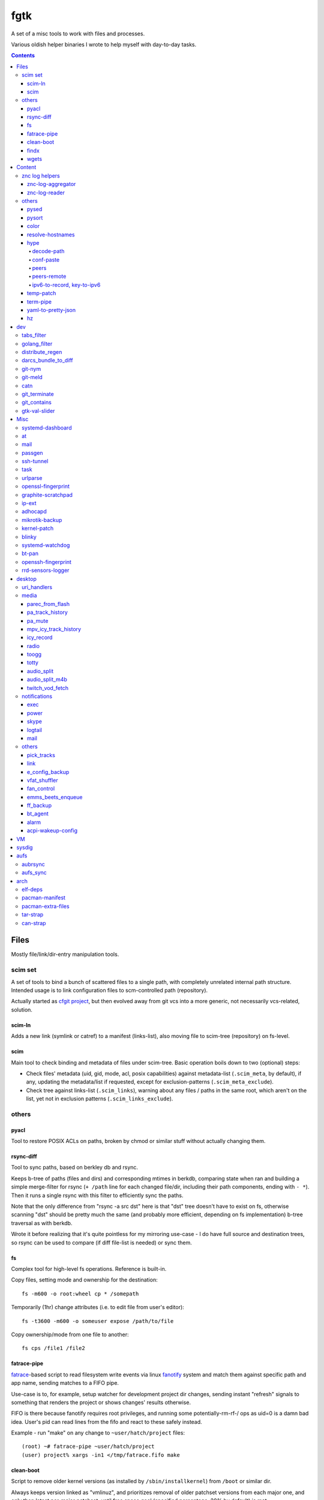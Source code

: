 fgtk
====

A set of a misc tools to work with files and processes.

Various oldish helper binaries I wrote to help myself with day-to-day tasks.


.. contents::
  :backlinks: none



Files
~~~~~

Mostly file/link/dir-entry manipulation tools.


scim set
^^^^^^^^

A set of tools to bind a bunch of scattered files to a single path, with
completely unrelated internal path structure. Intended usage is to link
configuration files to scm-controlled path (repository).

Actually started as `cfgit project`_, but then evolved away from git vcs into a
more generic, not necessarily vcs-related, solution.

.. _cfgit project: http://fraggod.net/code/git/configit/

scim-ln
'''''''

Adds a new link (symlink or catref) to a manifest (links-list), also moving file
to scim-tree (repository) on fs-level.

scim
''''

Main tool to check binding and metadata of files under scim-tree. Basic
operation boils down to two (optional) steps:

* Check files' metadata (uid, gid, mode, acl, posix capabilities) against
  metadata-list (``.scim_meta``, by default), if any, updating the metadata/list
  if requested, except for exclusion-patterns (``.scim_meta_exclude``).

* Check tree against links-list (``.scim_links``), warning about any files /
  paths in the same root, which aren't on the list, yet not in exclusion
  patterns (``.scim_links_exclude``).


others
^^^^^^

pyacl
'''''

Tool to restore POSIX ACLs on paths, broken by chmod or similar stuff without
actually changing them.

rsync-diff
''''''''''

Tool to sync paths, based on berkley db and rsync.

Keeps b-tree of paths (files and dirs) and corresponding mtimes in berkdb,
comparing state when ran and building a simple merge-filter for rsync (``+
/path`` line for each changed file/dir, including their path components, ending
with ``- *``). Then it runs a single rsync with this filter to efficiently sync
the paths.

Note that the only difference from "rsync -a src dst" here is that "dst" tree
doesn't have to exist on fs, otherwise scanning "dst" should be pretty much the
same (and probably more efficient, depending on fs implementation) b-tree
traversal as with berkdb.

Wrote it before realizing that it's quite pointless for my mirroring use-case -
I do have full source and destination trees, so rsync can be used to compare (if
diff file-list is needed) or sync them.

fs
''

Complex tool for high-level fs operations. Reference is built-in.

Copy files, setting mode and ownership for the destination::

  fs -m600 -o root:wheel cp * /somepath

Temporarily (1hr) change attributes (i.e. to edit file from user's
editor)::

  fs -t3600 -m600 -o someuser expose /path/to/file

Copy ownership/mode from one file to another::

  fs cps /file1 /file2

fatrace-pipe
''''''''''''

fatrace_-based script to read filesystem write events via linux fanotify_ system
and match them against specific path and app name, sending matches to a FIFO
pipe.

Use-case is to, for example, setup watcher for development project dir changes,
sending instant "refresh" signals to something that renders the project or shows
changes' results otherwise.

FIFO is there because fanotify requires root privileges, and running some
potentially-rm-rf-/ ops as uid=0 is a damn bad idea. User's pid can read lines
from the fifo and react to these safely instead.

Example - run "make" on any change to ``~user/hatch/project`` files::

  (root) ~# fatrace-pipe ~user/hatch/project
  (user) project% xargs -in1 </tmp/fatrace.fifo make

.. _fatrace: https://launchpad.net/fatrace
.. _fanotify: http://lwn.net/Articles/339253/

clean-boot
''''''''''

Script to remove older kernel versions (as installed by ``/sbin/installkernel``)
from ``/boot`` or similar dir.

Always keeps version linked as "vmlinuz", and prioritizes removal of older
patchset versions from each major one, and only then latest per-major patchset,
until free space goal (specified percentage, 20% by default) is met.

Also keeps specified number of last-to-remove versions, can prioritize cleanup
of ".old" verssion variants, keep ``config-*`` files... and other stuff (see
--help).

Example::

  # clean-boot --debug --dry-run -f 100
  DEBUG:root:Preserved versions (linked version, its ".old" variant, --keep-min): 4
  DEBUG:root: - 3.9.9.1 - System.map-3.9.9-fg.mf_master
  DEBUG:root: - 3.9.9.1 - config-3.9.9-fg.mf_master
  DEBUG:root: - 3.9.9.1 - vmlinuz-3.9.9-fg.mf_master
  DEBUG:root: - 3.10.27.1 - vmlinuz-3.10.27-fg.mf_master
  ...
  DEBUG:root: - 3.12.19.1 - System.map-3.12.19-fg.mf_master
  DEBUG:root: - 3.12.20.1 - config-3.12.20-fg.mf_master
  DEBUG:root: - 3.12.20.1 - System.map-3.12.20-fg.mf_master
  DEBUG:root: - 3.12.20.1 - vmlinuz-3.12.20-fg.mf_master
  DEBUG:root:Removing files for version (df: 58.9%): 3.2.0.1
  DEBUG:root: - System.map-3.2.0-fg.mf_master
  DEBUG:root: - config-3.2.0-fg.mf_master
  DEBUG:root: - vmlinuz-3.2.0-fg.mf_master
  DEBUG:root:Removing files for version (df: 58.9%): 3.2.1.0
  ... (removal of older patchsets for each major version, 3.2 - 3.12)
  DEBUG:root:Removing files for version (df: 58.9%): 3.12.18.1
  ... (this was the last non-latest patchset-per-major)
  DEBUG:root:Removing files for version (df: 58.9%): 3.2.16.1
  ... (removing latest patchset for each major version, starting from oldest - 3.2 here)
  DEBUG:root:Removing files for version (df: 58.9%): 3.7.9.1
  ...
  DEBUG:root:Removing files for version (df: 58.9%): 3.8.11.1
  ...
  DEBUG:root:Finished (df: 58.9%, versions left: 4, versions removed: 66).

("df" doesn't rise here because of --dry-run, ``-f 100`` = "remove all
non-preserved" - as df can't really get to 100%)

Note how 3.2.0.1 (non-.old 3.2.0) gets removed first, then 3.2.1, 3.2.2, and so
on, but 3.2.16 (latest of 3.2.X) gets removed towards the very end, among other
"latest patchset for major" versions, except those that are preserved
unconditionally (listed at the top).

findx
'''''

Wrapper around GNU find to accept paths at the end of argv if none are passed
before query.

Makes it somewhat more consistent with most other commands that accept options
and a lists of paths (almost always after opts), but still warns when/if
reordering takes place.

No matter how many years I'm using that tool, still can't get used to typing
paths before query there, so decided to patch around that frustrating issue one
day.

wgets
'''''

Simple script to grab a file using wget and then validate checksum of the
result, e.g.:

.. code:: console

  $ wgets -c http://os.archlinuxarm.org/os/ArchLinuxARM-sun4i-latest.tar.gz cea5d785df19151806aa5ac3a917e41c
  Using hash: md5
  Using output filename: ArchLinuxARM-sun4i-latest.tar.gz
  --2014-09-27 00:04:45--  http://os.archlinuxarm.org/os/ArchLinuxARM-sun4i-latest.tar.gz
  Resolving os.archlinuxarm.org (os.archlinuxarm.org)... 142.4.223.96, 67.23.118.182, 54.203.244.41, ...
  Connecting to os.archlinuxarm.org (os.archlinuxarm.org)|142.4.223.96|:80... connected.
  HTTP request sent, awaiting response... 416 Requested Range Not Satisfiable

      The file is already fully retrieved; nothing to do.

  Checksum matched

Basic invocation syntax is ``wgets [ wget_opts ] url checksum``, checksum is
hex-decoded and hash func is auto-detected from its length (md5, sha-1, all
sha-2's are supported).

Idea is that - upon encountering an http link with either checksum on the page
or in the file nearby - you can easily run the thing providing both link and
checksum to fetch the file.

If checksum is available in e.g. \*.sha1 file alongside the original one, it
might be a good idea to fetch that checksum from any remote host (e.g. via
"curl" from any open ssh session), making spoofing of both checksum and the
original file a bit harder.



Content
~~~~~~~

Things that manipulate whatever file contents.


znc log helpers
^^^^^^^^^^^^^^^

znc-log-aggregator
''''''''''''''''''

Tool to process znc chat logs, produced by "log" module (global, per-user or
per-network - looks everywhere) and store them using following schema::

  <net>/chat/<channel>__<yy>-<mm>.log.xz
  <net>/priv/<nick>__<yy>-<mm>.log.xz

Where "priv" differs from "chat" in latter being prefixed by "#" or "&".
Values there are parsed according to any one of these (whichever matches
first):

* ``users/<net>/moddata/log/<chan>_<date>.log``

* ``moddata/log/<net>_default_<chan>_<date>.log`` (no "\_" in ``<net>`` allowed)

* ``moddata/log/<user>_<net>_<chan>_<date>.log`` (no "\_" in ``<user>`` or
  ``<net>`` allowed)

Each line gets processed by regexp to do ``[HH:MM:SS] <nick> some msg`` ->
``[yy-mm-dd HH:MM:SS] <nick> some msg``.

Latest (current day) logs are skipped. New logs for each run are concatenated to
the monthly .xz file.

Should be safe to stop at any time without any data loss - all the resulting
.xz's get written to temporary files and renamed at the very end (followed only
by unlinking of the source files).

All temp files are produced in the destination dir and should be cleaned-up on
any abort/exit/finish.

Idea is to have more convenient hierarchy and less files for easier shell
navigation/grepping (xzless/xzgrep), plus don't worry about the excessive space
usage in the long run.

znc-log-reader
''''''''''''''

Same as znc-log-aggregator above, but seeks/reads specific tail ("last n lines")
or time range (with additional filtering by channel/nick and network) from all
the current and aggregated logs.


others
^^^^^^

pysed
'''''

This one is for simple pcre-based text replacement, basically a sed's
"s/from/to/" command with lookahead/lookbehind assertions.

Example, to replace all two-space indents with tabs and drop space-based inline
alignment::

  % pysed '(?<=\w)\s+(?=\w)' ' ' '^\s*  ' '\t' -i10 -b somecode.py

pysort
''''''

Unlike tool from coreutils, can overwrite files with sorted results
(e.g. ``pysort -b file_a file_b && diff file_a file_b``) and has some options
for splitting fields and sorting by one of these (example: ``pysort -d: -f2 -n
/etc/passwd``).

color
'''''

Outputs terminal color sequences, making important output more distinctive.

Also can be used to interleave "tail -f" of several logfiles in the same
terminal::

  % t -f /var/log/app1.log | color red - &
  % t -f /var/log/app2.log | color green - &
  % t -f /var/log/app2.log | color blue - &

resolve-hostnames
'''''''''''''''''

Scrpt to find all the specified (either directly, or by regexp) hostnames and
replace these with corresponding IP addresses (resolved through getaddrinfo).

Examples::

  % cat cjdroute.conf
  ... "fraggod.net:21987": { ... },
      "localhost:21987": { ... },
      "fraggod.net:12345": { ... }, ...

  % resolve-hostnames fraggod.net < cjdroute.conf
  ... "192.168.0.11:21987": { ... },
      "localhost:21987": { ... },
      "192.168.0.11:12345": { ... }, ...

  % resolve-hostnames fraggod.net localhost < cjdroute.conf
  ... "192.168.0.11:21987": { ... },
      "127.0.0.1:21987": { ... },
      "192.168.0.11:12345": { ... }, ...

  % resolve-hostnames -m '"(?P<name>[\w.]+):\d+"' < cjdroute.conf
  ... "192.168.0.11:21987": { ... },
      "127.0.0.1:21987": { ... },
      "192.168.0.11:12345": { ... }, ...

  % resolve-hostnames fraggod.net:12345 < cjdroute.conf
  ... "fraggod.net:21987": { ... },
      "localhost:21987": { ... },
      "192.168.0.11:12345": { ... }, ...

  % resolve-hostnames -a inet6 fraggod.net localhost < cjdroute.conf
  ... "2001:470:1f0b:11de::1:21987": { ... },
      "::1:21987": { ... },
      "2001:470:1f0b:11de::1:12345": { ... }, ...

Useful for tools that cannot or should not handle names or to just convert lists
of names (in some arbitrary format) to IP addresses.

Has all sorts of failure-handling and getaddrinfo-control cli options, can
resolve port/protocol names as well.

hype
''''

Tools to work with cjdns_ and Hyperboria_ stuff.

Has lots of subcommands for cjdns admin interface interaction, various related
data processing, manipulation (ipv6, public key, switchLabel, config file, etc)
and obfuscation. Full list with descriptions and all possible options is
in --help output.

Some of the functionality bits are described below.

decode-path
```````````

Decode cjdns "Path" to a sequence of integer "peer indexes", one for each hop.

Relies on encoding schema described in NumberCompress.h of cjdns. Nodes are not
required to use it in theory, and there are other encoding schemas implemented
which should break this tool's operation, but in practice no one bothers to
change that default.

Examples:

* ``hype decode-path 0000.013c.bed9.5363 -> 3 54 42 54 15 5 30``
* ``hype decode-path -x 0ff9.e22d.6cb5.19e3 -> 03 1e 03 6a 32 0b 16 62 03 0f 0f``

conf-paste
``````````

Obfuscates cjdns config file (cjdroute.conf) in a secure and (optionally)
deterministic way.

Should be useful to pastebin your config file without revealing most sensitive
data (passwords and keys) in it. Might still reveal some peer info like IP
endpoints, contacts, comments, general list of nodes you're peered with. Use
with caution.

Sensitive bits are regexp-matched (by their key) and then value is processed
through pbkdf2-sha256 and output is truncated to appear less massive. pbkdf2
parameters are configurable (see --help output), and at least --pbkdf2-salt
should be passed for output to be deterministic, otherwise random salt value
will be used.

peers
`````

Shows peer stats, with some extra info, like ipv6'es derived from keys (--raw to
disable all that).

peers-remote
````````````

Shows a list of peers (with pubkeys, ipv6'es, paths, etc) for any remote node,
specified by its ipv6, path, pubkey or addr, resolving these via
SearchRunner\_search as necessary.

ipv6-to-record, key-to-ipv6
```````````````````````````

Misc pubkey/ipv6 representation/conversion helpers.

.. _cjdns: https://github.com/cjdelisle/cjdns/
.. _Hyperboria: http://hyperboria.net/

temp-patch
''''''''''

Tool to temporarily modify (patch) a file - until reboot or for a specified
amount of time. Uses bind-mounts from tmpfs to make sure file will be reverted
to the original state eventually.

Useful to e.g. patch ``/etc/hosts`` with (pre-defined) stuff from LAN on a
laptop (so this changes will be reverted on reboot), or a notification filter
file for a short "busy!" time period (with a time limit, so it'll auto-revert
after), or stuff like that.

Even though dst file is mounted with "-o ro" by default (there's "-w" option to
disable that), linux doesn't seem to care about that option and mounts the thing
as "rw" anyway, so "chmod a-w" gets run on temp file instead to prevent
accidental modification (that can be lost).

There're also "-t" and "-m" flags to control timestamps during the whole
process.

term-pipe
'''''''''

Disables terminal echo and outputs line-buffered stdin to stdout.

Use-case is grepping through huge multiline strings (e.g. webpage source) pasted
into terminal, i.e.::

  % term-pipe | g -o '\<http://[^"]\+'

  [pasting page here via e.g. Shift+Insert won't cause any echo]

  http://www.w3.org/TR/html4/loose.dtd
  http://www.bugzilla.org/docs/3.4/en/html/bug_page.html
  ...

There are better tools for that particular use-case, but this solution is
universal wrt any possible input source.

yaml-to-pretty-json
'''''''''''''''''''

Converts yaml files to an indented json, which is a bit more readable and
editable by hand than the usual compact one-liner serialization.

Due to yaml itself being json superset, can be used to convert json to
pretty-json as well.

hz
''

Same thing as the common "head" tool, but works with 00 delimeters.

Can be done with putting "tr" in the pipeline before and after "head", but this
one is probably less fugly.

Allows replacing input null-bytes with newlines in the output
(--replace-with-newlines option) and vice-versa.

Common use-case is probably has something to do with filenames, find and xargs,
e.g.::

  % find -type f -print0 | shuf -z | hz -10 | xargs -0 some-cool-command

I have "h" as an alias for "head" in shells, so "head -z" (if there were such
option) would be aliased neatly to "hz", hence the script name.



dev
~~~

tabs\_filter
^^^^^^^^^^^^

My secret weapon in tabs-vs-spaces holywar.

In my emacs, tab key always inserts "", marking spaces as a bug with
develock-mode. This script transparently converts all indent-tabs into spaces
and back, designed to be used from git content filters, and occasionally by
hand.

.git/config::

  [filter "tabs"]
    clean = tabs_filter clean %f
    smudge = tabs_filter smudge %f

.git/info/attributes or .gitattributes::

  *.py filter=tabs
  *.tac filter=tabs

Not sure why people have such strong opinions on that trivial matter,
but I find it easier never to mention that I use such script ;)

golang\_filter
^^^^^^^^^^^^^^

Same idea as in "tabs\_filter", but on a larger scale - basically does to Go_
what coffee-script_ does to the syntax of javascript - drops all the unnecessary
brace-cancer, with the ability to restore original perfectly ("diff -u reverse
original" is checked upon transformation to make sure of that), as long as code
intentation is correct.

.. _Go: http://golang.org/
.. _coffee-script: http://jashkenas.github.com/coffee-script/

.git/config::

  [filter "golang"]
    clean = golang_filter git-clean %f
    smudge = golang_filter git-smudge %f

.git/info/attributes or .gitattributes::

  *.go filter=golang

Again, ideally no one should even notice that I actually don't have that crap in
the editor, while repo and compiler will see the proper (bloated) code.

distribute\_regen
^^^^^^^^^^^^^^^^^

Tool to auto-update python package metadata in setup.py and README files.

Uses python ast module to parse setup.py to find "version" keyword there and
update it (via simple regex replacement, not sure if ast can be converted back
to code properly), based on date and current git revision number, producing
something like "12.04.58" (year.month.revision-since-month-start).

Also generates (and checks with docutils afterwards) README.txt (ReST) from
README.md (Markdown) with pandoc, if both are present and there's no README or
README.rst.

Designed to be used from pre-commit hook, like ``ln -s /path/to/distribute_regen
.git/hooks/pre-commit``, to update version number before every commit.

darcs\_bundle\_to\_diff
^^^^^^^^^^^^^^^^^^^^^^^

Ad-hoc tool to dissect and convert darcs bundles into a sequence of unified diff
hunks. Handles file creations and all sorts of updates, but probably not moves
and removals, which were outside my use-case at the moment.

Was written for just one occasion (re-working old bundles attached to tahoe-lafs
tickets, which crashed darcs on "darcs apply"), so might be incomplete and a bit
out-of-date, but I imagine it shouldn't take much effort to make it work with
any other bundles.

git-nym
^^^^^^^

Script to read NYM env var and run git using that ssh id instead of whatever
ssh-agent or e.g. ``~/.ssh/id_rsa`` provides.

NYM var is checked for either full path to the key, basename in ``~/.ssh``, name
like ``~/.ssh/id_{rsa,ecdsa,ed25519}__${NYM}`` or unique (i.e. two matches will
cause error, not random pick) match for one of ``~/.ssh/id_*`` name part.

Can be used as ``NYM=project-x git-nym clone git@dev.project-x:component-y`` to
e.g.  clone the specified repo using ``~/.ssh/id_rsa__project-x`` key or as
``NYM=project-x git nym clone ...``.

Also to just test new keys with git, disregarding ssh-agent and lingering
control sockets with NYM\_CLEAN flag set.

git-meld
^^^^^^^^

Git-command replacement for git-diff to run meld instead of regular
(git-provided) textual diff, but aggregating all the files into one invocation.

For instance, if diffs are in ``server.py`` and ``client.py`` files, running
``git meld`` will run something like::

  meld \
    --diff /tmp/.git-meld/server.py.hash1 /tmp/.git-meld/server.py.hash2 \
    --diff /tmp/.git-meld/client.py.hash1 /tmp/.git-meld/client.py.hash2

Point is to have all these diffs in meld tabs (with one window per ``git meld``)
instead of running separate meld window/tab on each pair of files as setting
GIT\_EXTERNAL\_DIFF would do.

Should be installed as ``git-meld`` somewhere in PATH *and* symlinked as
``meld-git`` (git-meld runs ``GIT_EXTERNAL_DIFF=meld-git git diff "$@"``) to
work.

catn
^^^^

Similar to "cat" (specifically coreutils' ``cat -n file``), but shows specific
line in a file with a few "context" lines around it::

  % catn js/main.js 188
     185:     projectionTween = function(projection0, projection1) {
     186:       return function(d) {
     187:         var project, projection, t;
  >> 188:         project = function(λ, φ) {
     189:           var p0, p1, _ref1;
     190:           λ *= 180 / Math.PI;
     191:           φ *= 180 / Math.PI;

Above command is synonymous to ``catn js/main.js 188 3``, ``catn
js/main.js:188`` and ``catn js/main.js:188:3``, where "3" means "3 lines of
context" (can be omitted as 3 is the default value there).

``catn -q ...`` outputs line + context verbatim, so it'd be more useful for
piping to another file/command or terminal copy-paste.

git\_terminate
^^^^^^^^^^^^^^

Script to permanently delete files/folders from repository and its history -
including "dangling" objects where these might still exist.

Should be used from repo root with a list of paths to delete, e.g.
``git_terminate path1 path2``.

WARNING: will do things like ``git reflog expire`` and ``git gc`` with agressive
parameters on the whole repository, so any other possible history not stashed or
linked to existing branches/remotes (e.g. stuff in ``git reflog``) will be
purged.

git\_contains
^^^^^^^^^^^^^

Checks if passed tree-ish (hash, trimmed hash, branch name, etc - see
"SPECIFYING REVISIONS" in git-rev-parse(1)) object(s) exist (e.g.  merged) in a
specified git repo/tree-ish.

Essentially does ``git rev-list <tree-ish2> | grep $(git rev-parse
<tree-ish1>)``.

::

  % git_contains -C /var/src/linux-git ee0073a1e7b0ec172
  [exit status=0, hash was found]

  % git_contains -C /var/src/linux-git ee0073a1e7b0ec172 HEAD notarealthing
  Missing:
    notarealthing
  [status=2 right when rev-parse fails before even starting rev-list]

  % git_contains -C /var/src/linux-git -H v3.5 --quiet ee0073a1e7b0ec172
  [status=2, this commit is in HEAD, but not in v3.5 (tag), --quiet doesn't produce stdout]

  % git_contains -C /var/src/linux-git --any ee0073a1e7b0ec172 notarealthing
  [status=0, ee0073a1e7b0ec172 was found, and it's enough with --any]

  % git_contains -C /var/src/linux-git --strict notarealthing
  fatal: ambiguous argument 'notarealting': unknown revision or path not in the working tree.
  Use '--' to separate paths from revisions, like this:
  'git <command> [<revision>...] -- [<file>...]'
  git rev-parse failed for tree-ish 'notarealting' (command: ['git', 'rev-parse', 'notarealting'])

Lines in square brackets above are comments, not actual output.

gtk-val-slider
^^^^^^^^^^^^^^

Renders gtk3 window with a slider widget and writes value (float or int) picked
there either to stdout or to a specified file, with some rate-limiting delay.

Useful to mock/control values on a dev machine.

E.g. instead of hardware sensors (which might be hard to get/connect/use), just
setup app to read value(s) that should be there from file(s), specify proper
value range to the thing and play around with values all you want to see what
happens.



Misc
~~~~

systemd-dashboard
^^^^^^^^^^^^^^^^^

There's a `Dashboard-for-... blog post`_ with more details.

::

  root@damnation:~# systemd-dashboard -h
  usage: systemd-dashboard [-h] [-s] [-u] [-n] [-x]

  Tool to compare the set of enabled systemd services against currently running
  ones. If started without parameters, it'll just show all the enabled services
  that should be running (Type != oneshot) yet for some reason they aren't.

  optional arguments:
    -h, --help            show this help message and exit
    -s, --status          Show status report on found services.
    -u, --unknown         Show enabled but unknown (not loaded) services.
    -n, --not-enabled     Show list of services that are running but are not
                          enabled directly.
    -x, --systemd-internals
                          Dont exclude systemd internal services from the
                          output.

  root@damnation:~# systemd-dashboard
  smartd.service
  systemd-readahead-replay.service
  apache.service

.. _Dashboard-for-... blog post: http://blog.fraggod.net/2011/2/Dashboard-for-enabled-services-in-systemd

at
^^

Replacement for standard unix'ish "atd" daemon in the form of a bash script.

It just forks out and waits for however long it needs before executing the given
command. Unlike with atd, such tasks won't survive reboot, obviously.

::

  Usage: ./at [ -h | -v ] when < sh_script
  With -v flag ./at mails script output if it's not empty even if exit code is zero.

mail
^^^^

Simple bash wrapper for sendmail command, generating From/Date headers and
stuff, just like mailx would do, but also allowing to pass custom headers
(useful for filtering error reports by-source), which some implementations of
"mail" fail to do.

passgen
^^^^^^^

Uses adict english dictionaly to generate easy-to-remember passphrase.  Should
be weak if bruteforce attack picks words instead of individual lettters.

ssh-tunnel
^^^^^^^^^^

Script to keep persistent, unique and reasonably responsive ssh tunnel.  Mostly
just a wrapper with collection of options for such use-case.

task
^^^^

Wrapper scripts to run stuff from cron:

* Introducing controllable random delays (so the same crontab line on
  multiple servers won't be ran in sync, introducing unnecessary load
  spikes on any shared resources).

* Adding syslog entries about jobs' start/stop/delay.

* Running job from a oneshot systemd service, to enforce any arbitrary
  cgroup limits via unit file, dependencies and prevent parallel
  execution.

urlparse
^^^^^^^^

Simple script to parse long URL with lots of parameters, decode and print it out
in an easily readable ordered YAML format or diff (that is, just using "diff"
command on two outputs) with another URL.

No more squinting at some huge incomprehensible ecommerce URLs before scraping
the hell out of them!

openssl-fingerprint
^^^^^^^^^^^^^^^^^^^

Do ``openssl s_client -connect somesite </dev/null | openssl
x509 -fingerprint -noout -sha1`` in a nicer way - openssl cli tool doesn't seem
to have that.

Also can be passed socks proxy IP:PORT to use socat and pipe openssl connection
through it - for example, to get fingerprint over Tor (with ``SocksAddress
localhost:1080``) link::

  % openssl-fingerprint google.com localhost:1080
  SHA1 Fingerprint=A8:7A:93:13:23:2E:97:4A:08:83:DD:09:C4:5F:37:D5:B7:4E:E2:D4

graphite-scratchpad
^^^^^^^^^^^^^^^^^^^

Tool to load/dump stored graphite_ graphs through formats easily editable by
hand.

For example, creating even one dashboard there is a lot of clicky-clicks, and 10
slightly different dashboards is mission impossible, but do
``graphite-scratchpad dash:top`` (loaded straight from graphite db) and you
get::

  name: top

  defaultGraphParams:
    from: -24hours
    height: 250
    until: -20minutes
    width: 400

  ...

  graphs:
    - target:
        - *.memory.allocation.reclaimable
    - target:
        - *.disk.load.sdb.utilization
        - *.disk.load.sda.utilization
      yMax: 100
      yMin: 0
    - target:
        - *.cpu.all.idle
      yMax: 100
      yMin: 0
  ...

That's all graph-building data in an easily readable, editable and parseable
format (yaml, nicely-spaced with pyaml_ module).

Edit that and do ``graphite-scratchpad yaml dash:top < dash.yaml`` to replace
the thing in graphite db with an updated thing. Much easier than doing anything
with GUI.

.. _graphite: http://graphite.readthedocs.org/
.. _pyaml: https://github.com/mk-fg/pretty-yaml

ip-ext
^^^^^^

Some minor tools for network configuration from scripts, which iproute2 seem to
be lacking.

For instance, if network interface on a remote machine was (mis-)configured in
initramfs or wherever to not have link-local IPv6 address, there seem to be no
way to (re-)add it without doing "ip link down && ip link up", which is a red
flag for a remote machine over such trivial matter.

``ipv6-link-local`` subcommand handles that particular case, generating
ipv6-lladdr from mac, as per RFC 4291 (as implemented in "netaddr" module) and
can assign resulting address to the interface, if missing:

.. code:: console

  # ip-ext --debug ipv6-link-local -i enp0s9 -x
  DEBUG:root:Got lladdr from interface (enp0s9): 00:e0:4c:c2:78:86
  DEBUG:root:Assigned ipv6_lladdr (fe80::2e0:4cff:fec2:7886) to interface: enp0s9

``ip-check`` subcommand allows to check if address (ipv4/ipv6) is assigned to
any of the interfaces and/or run "ip add" (with specified parameters) to assign
it, if not.

adhocapd
^^^^^^^^

Picks first wireless dev from ``iw dev`` and runs hostapd + udhcpd (from
busybox) on it.

Use-case is plugging wifi usb dongle and creating temporary AP on it - kinda
like "tethering" functionality in Android and such.

Configuration for both is generated using reasonable defaults - distinctive
(picked from ``ssid_list`` at the top of the script) AP name and random password
(using ``passgen`` from this repo or falling back to ``tr -cd '[:alnum:]'
</dev/urandom | head -c10``).

Dev, ssid, password, ip range and such can also be specified on the command line
(see --help).

If inet access thru local machine is needed, don't forget to also do something
like this (with default ip range of 10.67.35.0/24 and "wlp0s18f2u2" interface
name)::

  # sysctl -w net.ipv4.conf.all.forwarding=1
  # iptables -t nat -A POSTROUTING -s 10.67.35.0/24 -j MASQUERADE
  # iptables -A FORWARD -s 10.67.35.0/24 -i wlp0s18f2u2 -j ACCEPT
  # iptables -A FORWARD -d 10.67.35.0/24 -o wlp0s18f2u2 -j ACCEPT

These rules are also echoed in the script, with IP and interface name that was
used.

For consistent naming of network interfaces from usb devices (to e.g.  have
constant set of firewall rules for these), following udev rule can be used (all
usb-wlan interfaces will be named according to NAME there)::

  SUBSYSTEM=="net", ACTION=="add", ENV{DEVTYPE}=="wlan",\
    DEVPATH=="*/usb[0-9]/*", NAME="wlan_usb"

mikrotik-backup
^^^^^^^^^^^^^^^

Script to ssh into `mikrotik router <http://mikrotik.com>`__ with specified
("--auth-file" option) user/password and get the backup, optionally compressing
it.

Can determine address of the router on its own (using "ip route get").

Can be used more generally to get/store output of any command(s) to the router.

RouterOS allows using DSA (old, disabled on any modern sshds) keys, which should
be used if accessible at the standard places (e.g.  "~/.ssh/id\_dsa"). That
might be preferrable to using password auth.

Python script, uses "twisted.conch" for ssh.

kernel-patch
^^^^^^^^^^^^

Script to update sources in /usr/src/linux to some (specified) stable
version. Reuires "patch-X.Y.Z.xz" files (as provided on kernel.org) to be
available under /usr/src/distfiles (configurable at the top of the script).

Does update (or rollback) by grabbing current patchset version from Makefile and
doing essentially ``patch -R < <patch-current> && patch < <patch-new>`` - i.e.
rolling-back the current patchset, then applying new patch.

Always does ``patch --dry-run`` first to make sure there will be no mess left
over by the tool and updates will be all-or-nothing.

When updates get to e.g. 3.14.21 -> 3.14.22, there's a good chance such update
will mtime-bump a lot of files (because it'll be 3.14.21 -> 3.14.0 -> 3.14.22),
so there's "-t" option to efficiently symlink the whole sources tree, do ``patch
--follow-symlinks`` and ``rsync -c`` only actually-changed (between .21 and .22)
stuff back.

In short, allows to run e.g. ``kernel-patch 3.14.22`` to get 3.14.22 in
``/usr/src/linux`` from any other clean 3.14.\* version there.

blinky
^^^^^^

Script to blink gpio-connected leds via ``/sys/class/gpio`` interface.

Includes oneshot mode, countdown mode (with some interval scaling option),
direct on-off phase delay control (see --pre, --post and --interval\* options),
cooperation between several instances using same gpio pin, "until" timestamp
spec, and generally everything I can think of being useful (mostly for use from
other scripts though).

systemd-watchdog
^^^^^^^^^^^^^^^^

Trivial script to ping systemd watchdog and do some trivial actions in-between
to make sure os still works.

Wrote it after yet another silent non-crash, where linux kernel refuses to
create new pids (with some backtraces) and seem to hang on some fs ops. In these
cases network works, most running daemons kinda-work, while syslog/journal get
totally jammed and backtraces (or any errors) never make it to remote logging
sinks.

So this trivial script, tied into systemd-controlled watchdog timers, tries to
create pids every once in a while, with either hang or crash bubbling-up to
systemd (pid-1), which should reliably reboot/crash the system via hardware wdt.

Example watchdog.service::

  [Service]
  WatchdogSec=60s
  Restart=on-failure
  StartLimitInterval=10min
  StartLimitBurst=10
  StartLimitAction=reboot-force
  Type=notify
  ExecStart=/usr/local/sbin/systemd-watchdog

  [Install]
  WantedBy=multi-user.target

Useless without systemd and requires systemd python module.

bt-pan
^^^^^^

Bluetooth Personal Area Network (PAN) client/server setup script.

BlueZ does all the work here, script just sends it commands to enable/register
appropriate services.

Can probably be done with one of the shipped tools, but I haven't found it, and
there's just too many of them to remember anyway.

::

  machine-1 # ./bt-pan --debug server bnep
  machine-2 # ./bt-pan --debug client <machine-1-bdaddr>

First line above will probably complain that "bnep" bridge is missing and list
commands to bring it up (brctl, ip).

Default mode for both "server" and "client" is NAP (AP mode, like with WiFi).

Both commands make bluetoothd (that should be running) create "bnepX" network
interfaces, connected to server/clients, and "server" also automatically (as
clients are connecting) adds these to specified bridge.

Not sure how PANU and GN "ad-hoc" modes are supposed to work - both BlueZ
"NetworkServer" and "Network" (client) interfaces support these, so I suppose
one might need to run both or either of server/client commands (with e.g. "-u
panu" option).

Couldn't get either one of ad-hoc modes to work myself, but didn't try
particulary hard, and it might be hardware issue as well, I guess.

openssh-fingerprint
^^^^^^^^^^^^^^^^^^^

ssh-keyscan, but outputting each key in every possible format.

Imagine you have an incoming IM message "hey, someone haxxors me, it says 'ECDSA
key fingerprint is f5:e5:f9:b6:a4:6b:fd:b3:07:15:f6:d9:0c:f5:47:54', what do?",
this tool allows to dump any such fingerprint for a remote host, with::

  % openssh-fingerprint congo.fg.nym
  ...
  congo.fg.nym ecdsa-sha2-nistp256 AAAAE2VjZHNhLXNo...zoU04g=
  256 MD5:f5:e5:f9:b6:a4:6b:fd:b3:07:15:f6:d9:0c:f5:47:54 /tmp/.ssh_keyscan.key.kc3ur3C (ECDSA)
  256 SHA256:lFLzFQR...2ZBmIgQi/w /tmp/.ssh_keyscan.key.kc3ur3C (ECDSA)
  ---- BEGIN SSH2 PUBLIC KEY ----
  ...

Only way I know how to get that
"f5:e5:f9:b6:a4:6b:fd:b3:07:15:f6:d9:0c:f5:47:54" secret-sauce is to either do
your own md5 + hexdigest on ssh-keyscan output (and not mess-up due to some
extra space or newline), or store one of the keys from there with first field
cut off into a file and run ``ssh-keygen -l -E md5 -f key.pub``.

Note how "intuitive" it is to confirm something that ssh prints (and it prints
only that md5-fp thing!) for every new host you connect to with just openssh.

With this command, just running it on the remote host - presumably from diff
location, or even localhost - should give (hopefully) any possible gibberish
permutation that openssh (or something else) may decide to throw at you.

rrd-sensors-logger
^^^^^^^^^^^^^^^^^^

Daemon script to grab data from whatever sensors and log it all via rrdtool.

Self-contained, configurable, integrates with systemd (Type=notify, watchdog),
has commands to easily produce graphs from this data and print last values.

Auto-generates rrd schema from config (and filename from that), inits db, checks
for time jumps and aborts if necessary (rrdtool can't handle these, and they are
common on arm boards), cleans up after itself.

Same things can be done by using rrdtool directly, but it requires a ton of
typing for graph options and such, while this script auto-generates it all for
you, and is designed to be "hands-off" kind of easy.

Using it to keep track of SoC sensor readings on boards like RPi (to see if
maybe it's time to cram a heatsink on top of one or something), for more serious
systems something like collectd + graphite might be a better option.

Uses: layered-yaml-attrdict-config (lya), rrdtool.



desktop
~~~~~~~

Helpers for more interactive (client) machine, DE and apps there.


uri\_handlers
^^^^^^^^^^^^^

Scripts to delegate downloads from firefox to a more sensible download managers.

Mostly I use remote mldonkey for ed2k and regular http downloads and rtorrent /
transmission for bittorrent (with some processing of .torrent files to drop
long-dead trackers from there and flatten tracker tiers, for reasons I blogged
about in some distant past).


media
^^^^^

Scripts - mostly wrappers around ffmpeg and pulseaudio - to work with (or
process) various media files and streams.

parec\_from\_flash
''''''''''''''''''

Creates null-sink in pulseaudio and redirects browser flash plugin audio output
stream to it, also starting "parec" and oggenc to record/encode whatever happens
there.

Can be useful to convert video to podcast if downloading flv is tricky for
whatever reason.

pa\_track\_history
''''''''''''''''''

Queries pa sinks for specific pid (which it can start) and writes "media.name"
(usually track name) history, which can be used to record played track names
from e.g. online radio stream in player-independent fashion.

pa\_mute
''''''''

Simple script to toggle mute for all pluseaudio streams from a specified pid.

mpv\_icy\_track\_history
''''''''''''''''''''''''

Same as pa\_track\_history above, but gets tracks when mpv_ dumps icy-\* tags
(passed in shoutcast streams) to stdout, which should be at the start of every
next track.

More efficient and reliable than pa\_track\_history, but obviously mpv-specific.

.. _mpv: http://mpv.io/

icy\_record
'''''''''''

Simple script to dump "online radio" kind of streams to a bunch of separate
files, split when stream title (as passed in icy StreamTitle metadata) changes.

By default, filenames will include timestamp of recording start, sequence
number, timestamp of a track start and a stream title (in a filename-friendly
form).

Sample usage: ``icy_record --debug -x http://pub5.di.fm/di_vocaltrance``

Note that by default dumped streams will be in some raw adts format (as streamed
over the net), so maybe should be converted (with e.g. ffmpeg) afterwards.

This doesn't seem to be an issue for at least mp3 streams though, which work
fine as "MPEG ADTS, layer III, v1" even in dumb hardware players.

radio
'''''

Wrapper around mpv\_icy\_track\_history to pick and play hard-coded radio
streams with appropriate settings, generally simplified ui, logging and echoing
what's being played, with a mute button (on SIGQUIT button from terminal).

toogg
'''''

Straightforward "ffmpeg -f wav \| oggenc" script to convert any media that has
sound to an ogg file.

totty
'''''

Wrapper around awesome img2xterm_ tool to display images in a color-capable
terminal (e.g. xterm, not necessarily terminology).

Useful to query "which image is it" right from tty. Quality of the resulting
images is kinda amazing, given tty limitations.

.. _img2xterm: https://github.com/rossy2401/img2xterm

audio\_split
''''''''''''

Simple bash script to split media files with any audio into chunks of specified
length (in minutes), e.g.: ``audio_split some-long-audiobook.mp3 sla 20`` will
produce 20-min-long sla-001.mp3, sla-002.mp3, sla-003.mp3, etc. Last length arg
can be omitted, and defaults to 15 min.

Uses ffprobe (ffmpeg) to get duration and ffmpeg with "-acodec copy -vn" to grab
the chunks from source file.

audio\_split\_m4b
'''''''''''''''''

Splits m4b audiobook files on chapters (list of which are encoded into m4b as
metadata) with ffprobe/ffmpeg.

Chapter offsets and titles are detected via ``ffprobe -v 0 -show_chapters``, and
then each gets extracted with ``ffmpeg -i ... -acodec copy -ss ... -to ...``,
producing aac files with names corresponding to metadata titles (by default, can
be controlled with --name-format, default is ``{n:03d}__{title}.aac``).

Doesn't do any transcoding, which can easily be performed later to e.g.  convert
resulting aac files to mp3 or ogg, if necessary.

twitch\_vod\_fetch
''''''''''''''''''

Script to download any time slice of a twitch.tv VoD (video-on-demand).

youtube-dl - the usual tool for the job - `doesn't support neither seeking to
time nor length limits`_, but does a good job of getting a VoD m3u8 playlist
with chunks of the video (--get-url option).

Also, some chunks getting stuck at ~10-20 KiB/s download rates, making
"sequentially download each one" approach of mpv/youtube-dl/ffmpeg/etc highly
inpractical.

So this wrapper grabs that playlist, skips chunks according to EXTINF tags
(specifying exact time length of each) to satisfy --start-pos / --length, and
then passes all these URLs to aria2_ for parallel downloading with stuff
like --max-concurrent-downloads=5, --max-connection-per-server=5,
--lowest-speed-limit=100K, etc.

In the end, chunks just get concatenated together into one resulting mp4 file.

Process is designed to tolerate Ctrl+C and resume from any point, and allows
whatever tweaks (e.g. update url, change playlist, skip some chunks, etc), as it
keeps all the state between these in plaintext files.

| Needs youtube-dl, requests and aria2.
| A bit more info on it can be found in `this twitchtv-vods-... blog post`_.

.. _doesn't support neither seeking to time nor length limits: https://github.com/rg3/youtube-dl/issues/622
.. _aria2: http://aria2.sourceforge.net/
.. _this twitchtv-vods-... blog post: http://blog.fraggod.net/2015/05/19/twitchtv-vods-video-on-demand-downloading-issues-and-fixes.html

notifications
^^^^^^^^^^^^^

A bunch of tools to issue various desktop notifications.

exec
''''

Wrapper to run specified command and notify (via `desktop-notifications`_ only
atm) if it fails (including "no such binary" errors) or produces any stderr.

Optionally produces notification in any case.

Useful mainly for wrapping hooks in desktop apps like firefox, to know if click
on some "magnet:..." link was successfully processed or discarded.

::

  % notify.exec -h --
  usage: notify.exec [ options... -- ] command [ arguments... ]

  Wrapper for command execution results notification.

  optional arguments:
    -h, --help            show this help message and exit
    -e, --exit-code-only  Issue notification only if exit code not equals zero,
                          despite stderr.
    -v, --notify-on-success
                          Issue notification upon successful execution as well.
    -d, --dump            Include stdou/stderr for all notifications.

.. _desktop-notifications: http://developer.gnome.org/notification-spec/

power
'''''

Script to spam sounds and desktop-notifications upon detecting low battery
level. Not the only one to do somethng like that on my system, but saved me some
work on many occasions.

skype
'''''

Script to make Skype use desktop-notification protocol.

* open Skype
* open the menu and press 'Options' or press Ctrl-O
* go to 'Notifications' tab
* hit the 'Advanced' button and check 'Execute the following script on *any*
  event'
* paste: ``notify.skype "%type" "%sname" "%fname" "%fpath" "%smessage" "%fsize" "%sskype"``
* disable or enable the notifications you want to receive.

Imported from `skype-notify.py gist`_.

.. _skype-notify.py gist: https://gist.github.com/1958564

logtail
'''''''

Script to watch log files (as many as necessary) for changes with inotify and
report any new lines appearing there via desktop notifications.

Can remember last position in file either by recording it in file's xattrs or in
a shelve db (specified via -x option).

Doesn't do much with it by default though, starting to read files from the end,
but that can be fixed by passing --keep-pos.

Somewhat advanced usage example::

  % notify.logtail\
    -i ~/media/appz/icons/biohazard_48x.png\
    -x "$XDG_RUNTIME_DIR"/notify.logtail.db\
    /var/log/messages

mail
''''

Daemon script to monitor dovecot delivery logs (either generic ones, or produced
via "mail\_log" plugin), efficiently find delivered messages by their message-id
and issue desktop notification to a remote host with parsed message details
(path it was filed under, decoded from and subject headers).

Things like rsyslog make it fairly easy to create a separate log with such
notifications for just one user, e.g.::

  if (
    $programname == 'dovecot'
    and $syslogfacility-text == 'mail'
    and $syslogseverity-text == 'info'
    and re_match($msg, '^lda\\(someuser\\): sieve: msgid=[^:]+: stored mail into mailbox .*') )
  then action(
    type="omfile" FileCreateMode="0660"
    FileOwner="root" FileGroup="someuser"
    File="/var/log/processing/mail.deliver.someuser.log" )

Remote notifications are delivered to desktop machines via robust zeromq pub/sub
sockets `as implemented in notification-thing daemon`_ I have for that purpose.

Even idle-imap doesn't seem to provide proper push notifications with multiple
folders yet, and this simple hack doesn't even require running a mail client.

.. _as implemented in notification-thing daemon: https://github.com/mk-fg/notification-thing/#network-broadcasting


others
^^^^^^

pick\_tracks
''''''''''''

A simple tool to randomly pick and copy files (intended usage is music tracks)
from source to destination.

Difference from "cp" is that it will stop when destination will be filled (to
the configurable --min-df threshold) and will pick files in arbitrary order from
arbitrary path hierarchy.

Use-case is simple - insert an SD card from a player and do::

  % mount /mnt/sd_card
  % rm -rf /mnt/sd_card/music
  % pick_tracks -s 200 /mnt/music/OverClocked_Remix /mnt/sd_card/music
  INFO:root:Done: 1673.1 MiB, rate: 1.29 MiB/s

"--debug" also keeps track of what's being done and calculates how much time is
left based on df-goal and median rate.

Source dir has like `3k files`_ in many
dirs, and cp/rsync will do the dumb "we'll copy same first things every
time", while this tool will create the dst path for you, copy always-new
selection there and - due to "-s 200" - leave 200 MiB there for podcasts
you might want to also upload.

As with "cp", ``pick_tracks /path1 /path2 /dst`` is perfectly valid.

And there are neat cleaup flags for cases when I need to cram something new to
the destination, preserving as much of the stuff that's already there as
possible (and removing least important stuff).

Cleanup (if requested) also picks stuff at random up to necessary df.

"--shuffle" option allows to shuffle paths on fat by temporarily copying them
off the media to some staging area and back in random order.

Use-case is dumb mp3 players that don't have that option.

Uses plumbum_ to call "rsync --inplace" (faster than "cp" in most cases) and
"find" to do the actual copy/listing.

.. _3k files: http://ocremix.org/torrents/
.. _plumbum: http://plumbum.readthedocs.org

link
''''

ssh wrapper to save time on typing something like ``exec ssh -X -A -p3542
root@1.2.3.4 'screen -DR'``, especially for N remote hosts.

Also has the ability to "keep trying to connect", useful (to me, at least) for
crappy shared-hosting servers, where botnets flood ssh with slowloris-like
attacks on it's authentication, exceeding limit on unauthorized connections in
sshd.

e\_config\_backup
'''''''''''''''''

Yapps2_-based (grammar as-is in \*.g file) parser script for Enlightenment (E17)
config file (doing eet-decoding beforehand) for the purposes of it's backup in
`de-setup git repo`_ alongside other DE-related configuration.

Whole purpose of decoding/encoding dance is to sort the sections (which E orders
at random) and detect/filter-out irrelevant changes like remembered window
positions or current (`auto-rotated`_) wallpaper path.

.. _Yapps2: https://github.com/mk-fg/yapps
.. _de-setup git repo: https://github.com/mk-fg/de-setup
.. _auto-rotated: http://desktop-aura.sourceforge.net/

vfat\_shuffler
''''''''''''''

Tool to shuffle entries inside a vfat (filesystem) directory.

Some crappy cheap mp3 players don't have shuffle functionality and play files
strictly in the same order as their dentries_ appear on the device blocks.

Naturally, as same order gets boring, one way to "shuffle" them is to re-upload
same files in random order (as "pick\_tracks" tool does here), but if it's a few
gigs of files, such method is slow and wears-out flash drive unnecessarily.

So easy fix is just to swap dentries' places, which unfortunately requires
re-implementing a bit of vfat driver code, which (fortunately) isn't that
complex.

Tool takes a device name and directory to shuffle as arguments (see --help) and
has --list and --dry-run flags to make sure it'll do what one wants it to, and
not bug-out halfway there on parsing fs.

One limitation is that it works *only* with "vfat" fs type, which can be created
with "mkfs.vfat" tool, *not* the types that "mkdosfs" tool creates, *not* fat16
or whatever other variations are there.

Reason is just that I didn't bother to learn the differences between these, just
checked and saw parser bug out on mkdosfs-created fs format.

Might be useful baseline to hack some fat32-related tool, as it has everything
necessary for full r/w implementation - e.g. a tool to hardlink files on fat32,
create infinite dir loops, undelete tool, etc.

.. _dentries: https://en.wikipedia.org/wiki/File_Allocation_Table#Directory_entry

fan\_control
''''''''''''

Script to control speed of dying laptop fan on Acer S3 using direct reads/writes
from/to ``/dev/ports`` to not run it too fast (causing loud screech and
vibrating plastic) yet trying to keep cpu cool enough.

Or, failing that, use cpupower tool to drop frequency (making it run cooler in
general) and issue dire warnings to desktop.

emms\_beets\_enqueue
''''''''''''''''''''

Script to query beets_ music database (possibly on a remote host) with specified
parameters and add found tracks to EMMS_ playlist (via emacsclient).

Also allows to just dump resulting paths or enqueue a list of them from stdin.

.. _beets: http://beets.readthedocs.org/
.. _EMMS: https://www.gnu.org/software/emms/

ff\_backup
''''''''''

Script to backup various firefox settings in a diff/scm-friendly manner
(i.e. decoded from horrible one-liner json into pyaml_, so that they can be
tracked in e.g. git.

Written out of frustration about how YouTube Center seem to loose its shit and
resets config sometimes.

Can/should be extended to all sorts of other ff/ext settings in the future - and
probably is already, see its yaml config for details.

bt\_agent
'''''''''

BlueZ bluetooth authorization agent script/daemon.

Usually included into DE-specific bluetooth applet or can be used from
"bluetoothctl" shell (``agent on``), but I don't have former (plus just don't
want to rely on any DE much) and latter isn't suitable to run daemonized.

When run interactively (default), will ask permission (y/n) to authorize new
pairings and PINs for these.

With ``--authorize-services`` option (and optional list of bdaddrs), will allow
any paired device to (re-)connect without asking, and ``--non-interactive`` flag
will turn off any possible prompts, allowing to run it in the background to only
authorize paired (and/or whitelisted) devices.

alarm
'''''

Script to issue notification(s) after some specified period of time.

Mostly to simplify combining "sleep" with "date" and whatever notification means
in the shell.

Parses timestamps as relative short times (e.g. "30s", "10min", "1h 20m", etc),
iso8601-ish times/dates or falls back to just using "date" binary (which parses
a lot of stuff).

Checks that specified time was parsed as a timestamp in the future and outputs
how it was interpreted (by default).

Examples:

.. code:: console

  % alarm -q now
  % alarm -c timedatectl now
  Parsed time_spec 'now' as 2015-04-26 14:23:54.658134 (delta: just now)

.. figure:: http://fraggod.net/static/misc/notification-thing__alarm.jpg
   :alt: notification popup

.. code:: console

  % alarm -t 3600 -i my-alarm-icon -s my-alarm-sound -f 'tomorrow 9am' \
    'hey, wake up!!!' "It's time to do some stuff... here's the schedule:" \
    -c 'curl -s http://my-site.com/schedule/today'
  Parsed time_spec 'tomorrow 9am' as 2015-04-27 09:00:00 (delta: 18h 25m)

Currently only uses desktop notifications, libcanberra sounds (optional),
mail/wall (optional fallbacks) and/or runs whatever commands (use e.g. "zenity"
to create modal windows or "wall" for terminal broadcasts).

For persistent notifications (between reboots and such), there's an --at option
to use at(1p).

acpi-wakeup-config
''''''''''''''''''

Bash script to statelessly enable/disable (and not toggle) events in
``/proc/acpi/wakeup`` (wakeup events from various system sleep states).

E.g. ``acpi-wakeup-config -LID0`` to disable "opening lid wakes up laptop"
regardless of its current setting.

Usual ``echo LID0 > /proc/acpi/wakeup`` toggles the knob, which is inconvenient
when one wants to set it to a specific value.

Also has special ``+all`` and ``-all`` switches to enable/disable all events and
prints the whole wakeup-table if ran without arguments.



VM
~~

Scripts to start and manage qemu/kvm based VMs I use for various dev purposes.

These include starting simple vde-based networking, syncing kernels and
initramfs images out of vms, doing suspend/resume for running vms easily, etc.

Probably exist just because I don't need anything but qemu/kvm and know these
well enough, so don't really need abstractions libvirt provides, nothing really
special.



sysdig
~~~~~~

Lua `"chisels"`_ for `sysdig tool`_.

Basically simple scripts to filter and format data that sysdig reads or collects
in real-time for various common tasks.

.. _"chisels": https://github.com/draios/sysdig/wiki/Chisels%20User%20Guide
.. _sysdig tool: https://github.com/draios/sysdig/



aufs
~~~~

A few tools to work with a layered aufs filesystem on arm boards.

aubrsync
^^^^^^^^

Modified script from aufs2-util.git, but standalone (with stuff from aufs.shlib
baked-in) and not failing on ro-remounts, which seem to be a common thing for
some places like /var or /home.

aufs\_sync
^^^^^^^^^^

Convenience wrapper around aubrsync for mounts like ``none /var -o
br:/aufs/rw/var=rw:/aufs/ro/var=ro``.

Can also just list what's there to be synced with "check" command.

::

  Usage: aufs_sync { copy | move | check } module
  Example (flushes /var): aufs_sync move var



arch
~~~~

Tools for automating various Arch Linux tasks.

elf-deps
^^^^^^^^

Shows shared-lib dependencies for specified binary/so even if it's for different
arch (``objdump-deps`` option), packages they might belong to (``objdump-pkgs``)
and deps-of-deps recursively (``ldd-deep`` / ``ldd-deep-pkgs``).

For instance, when one wants to figure out which .so files ELF32 binary might
want to use::

  % elf-deps objdump-deps ~player/gog/SRHK/game/SRHK
  /usr/lib/libGL.so.1
  /usr/lib/libGL.so.1.2.0
  /usr/lib/libGLU.so.1
  ...

If one then wants to grab all these from some 32-bit packages (on a vm or maybe
some chroot, see also ``tar-strap`` tool), ``objdump-pkgs`` might help::

  % elf-deps objdump-pkgs ~player/gog/SRHK/game/SRHK
  gcc-libs
  glibc
  ...

And to list all deps of a binary or a lib and their deps recursively, there's
``ldd-deep`` and ``ldd-deep-pkgs``::

  % elf-deps ldd-deep /usr/lib/libGL.so
  /usr/lib/ld-linux-x86-64.so.2
  /usr/lib/libX11-xcb.so.1
  ...

  % elf-deps ldd-deep-pkgs /usr/lib/libGL.so
  expat
  glibc
  libdrm
  ...

Can be useful for providing necessary stuff to run proprietary 32-bit binaries
(like games or crapware) on amd64.

pacman-manifest
^^^^^^^^^^^^^^^

Creates text manifests for Arch setup in ``/var/lib/pacman/``:

* db.explict - explicitly installed packages, names only.

* db.leaf - packages without anything depending on them, names only.

* db.extras - packages not in any pacman repos, names only.

* db.all - all installed packages, names and versions.

* db.diffs - list of ``\.pac(new|orig|save)$`` files on the system (found via
  mlocate).

* db.local - list of stuff in ``/usr/local``.

Taken together, these represent some kind of "current os state".

Useful to pull them all into some git to keep track what gets installed or
updated in the system over time, including makepkg'ed things and ad-hoc stuff in
/usr/local.

pacman-extra-files
^^^^^^^^^^^^^^^^^^

Lists files that don't belong to any of the packages in either in default
``/etc /opt /usr`` dirs or whichever ones are specified.

tar-strap
^^^^^^^^^

Wrapper to quickly download and setup archlinux chroot (for e.g. systemd-nspawn
container) using bootstrap tarball from https://mirrors.kernel.org/archlinux/iso/latest/

Checks gpg sig on the tarball with pacman-key, copies basic stuff like
locale.gen, resolv.conf, mirrorlist, pacman gnupg setup, etc from the current
root into the new one and runs arch-chroot into that.

Should be way faster than pacstrap, but kinda similar otherwise.

Either URL or path to source tarball should be specified on the command line.

can-strap
^^^^^^^^^

Wrapper to bootstrap ready-to-use Arch container ("can") in /var/lib/machines,
which (at the moment of writing) boils down to these steps:

* mkdir && pacstrap

* Copy layout files: localtime, profile, locale.conf, locale.gen.

* Copy basic tools' configuration files,
  such as: zsh, screenrc, nanorc, gitconfig, etc.

  But only copy each if it exists on the host machine
  (hence likely to be useful in a container as well).

* systemd-nspawn into container and run locale-gen and do chsh to zsh,
  if it's set as $SHELL on the host.

pacstrap installs not just any specified packages, but intentionally prefixes
each with "can-" - these are meta-packages that I use to pull in package groups
suitable for containers.

These reside in my `archlinux-pkgbuilds`_ repo, see e.g. `can-base PKGBUILD`_
for example of such metapackage.

Running ``can-strap -c pacman.i686.conf buildbot-32 tools -- -i``
(intentionally complicated example) will produce "buildbot-32" container,
suitable to boot and log into with e.g. ``systemd-nspawn -bn -M buildbot-32``.

.. _archlinux-pkgbuilds: https://github.com/mk-fg/archlinux-pkgbuilds
.. _can-base PKGBUILD: https://github.com/mk-fg/archlinux-pkgbuilds/blob/master/can-base/PKGBUILD
